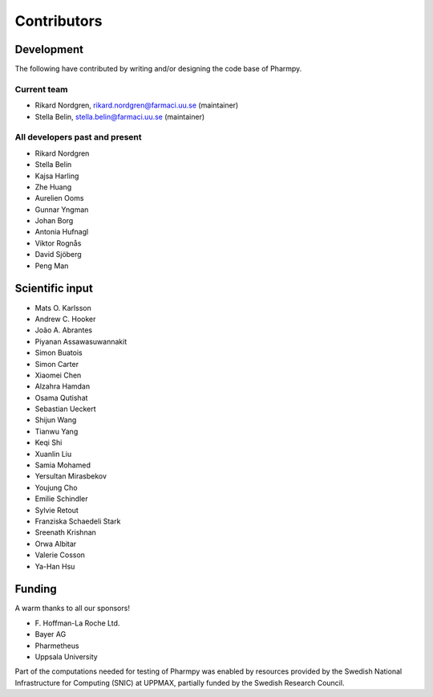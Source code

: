 .. _AUTHORS:

Contributors
============

Development
~~~~~~~~~~~

The following have contributed by writing and/or designing the code base of Pharmpy.

Current team
------------

* Rikard Nordgren, rikard.nordgren@farmaci.uu.se (maintainer)
* Stella Belin, stella.belin@farmaci.uu.se (maintainer)

All developers past and present
-------------------------------

* Rikard Nordgren
* Stella Belin
* Kajsa Harling
* Zhe Huang
* Aurelien Ooms
* Gunnar Yngman
* Johan Borg
* Antonia Hufnagl
* Viktor Rognås
* David Sjöberg
* Peng Man

Scientific input
~~~~~~~~~~~~~~~~

* Mats O. Karlsson
* Andrew C. Hooker
* João A. Abrantes
* Piyanan Assawasuwannakit
* Simon Buatois
* Simon Carter
* Xiaomei Chen
* Alzahra Hamdan
* Osama Qutishat
* Sebastian Ueckert
* Shijun Wang
* Tianwu Yang
* Keqi Shi
* Xuanlin Liu
* Samia Mohamed
* Yersultan Mirasbekov
* Youjung Cho
* Emilie Schindler
* Sylvie Retout
* Franziska Schaedeli Stark
* Sreenath Krishnan
* Orwa Albitar
* Valerie Cosson
* Ya-Han Hsu

Funding
~~~~~~~

A warm thanks to all our sponsors!

*  F\. Hoffman-La Roche Ltd.
*  Bayer AG
*  Pharmetheus
*  Uppsala University

Part of the computations needed for testing of Pharmpy was enabled by resources provided by the Swedish National Infrastructure for Computing (SNIC) at UPPMAX, partially funded by the Swedish Research Council.
